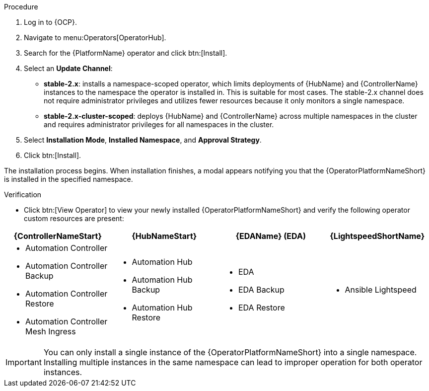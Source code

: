 [id="proc-install-aap-operator"]

.Procedure
. Log in to {OCP}.
. Navigate to menu:Operators[OperatorHub].
. Search for the {PlatformName} operator and click btn:[Install].
. Select an *Update Channel*:
+
* *stable-2.x*: installs a namespace-scoped operator, which limits deployments of {HubName} and {ControllerName} instances to the namespace the operator is installed in. This is suitable for most cases. The stable-2.x channel does not require administrator privileges and utilizes fewer resources because it only monitors a single namespace.
* *stable-2.x-cluster-scoped*: deploys {HubName} and {ControllerName} across multiple namespaces in the cluster and requires administrator privileges for all namespaces in the cluster.
. Select *Installation Mode*, *Installed Namespace*, and *Approval Strategy*.
. Click btn:[Install].

The installation process begins. When installation finishes, a modal appears notifying you that the {OperatorPlatformNameShort} is installed in the specified namespace.

.Verification

* Click btn:[View Operator] to view your newly installed {OperatorPlatformNameShort} and verify the following operator custom resources are present:

[cols="a,a,a,a"]
|===
|{ControllerNameStart}  | {HubNameStart} |{EDAName} (EDA) |{LightspeedShortName}

|

* Automation Controller
* Automation Controller Backup
* Automation Controller Restore
* Automation Controller Mesh Ingress

|

* Automation Hub
* Automation Hub Backup
* Automation Hub Restore

|

* EDA
* EDA Backup
* EDA Restore

| 

* Ansible Lightspeed

|===


[IMPORTANT]
====
You can only install a single instance of the {OperatorPlatformNameShort} into a single namespace. 
Installing multiple instances in the same namespace can lead to improper operation for both operator instances. 
====
